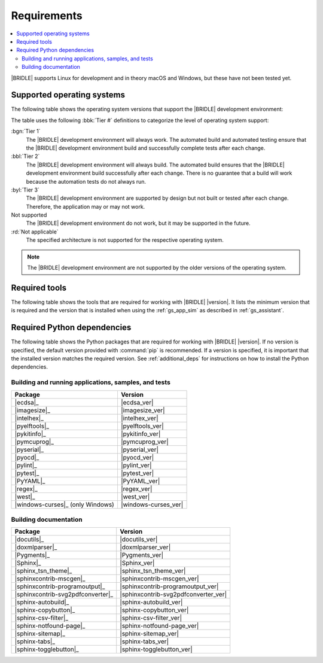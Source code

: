 .. _gs_recommended_versions:

Requirements
############

.. contents::
   :local:
   :depth: 2

|BRIDLE| supports Linux for development and in theory macOS and Windows, but
these have not been tested yet.

.. _gs_supported_OS:

Supported operating systems
***************************

The following table shows the operating system versions that support
the |BRIDLE| development environment:

.. _req_os_table:

.. tabs::

   .. group-tab:: Linux

      .. list-table::
         :header-rows: 1

         * - Operating System
           - x86
           - x64
           - ARM
           - ARM64
           - PPC64LE
           - RISV64
           - S390X
         * - `Ubuntu 24.04 LTS`_
           - :rd:`Not applicable`
           - :bbl:`Tier 2`
           - Not supported
           - :byl:`Tier 3`
           - Not supported
           - Not supported
           - Not supported
         * - `Ubuntu 22.04 LTS`_
           - :rd:`Not applicable`
           - :bgn:`Tier 1`
           - Not supported
           - :byl:`Tier 3`
           - Not supported
           - Not supported
           - Not supported
         * - `Ubuntu 20.04 LTS`_
           - :rd:`Not applicable`
           - :bbl:`Tier 2`
           - Not supported
           - :bbl:`Tier 2`
           - Not supported
           - Not supported
           - Not supported

   .. group-tab:: macOS

      .. list-table::
         :header-rows: 1

         * - Operating System
           - x86
           - x64
           - ARM64
         * - `macOS 12`_
           - :rd:`Not applicable`
           - :byl:`Tier 3`
           - :byl:`Tier 3`
         * - `macOS 11`_
           - :rd:`Not applicable`
           - :byl:`Tier 3`
           - Not supported
         * - `macOS 10.15`_
           - :rd:`Not applicable`
           - :byl:`Tier 3`
           - Not supported

   .. group-tab:: Windows

      .. list-table::
         :header-rows: 1

         * - Operating System
           - x86
           - x64
           - ARM64
         * - `Windows 11`_
           - :byl:`Tier 3`
           - :byl:`Tier 3`
           - Not supported
         * - `Windows 10`_
           - :byl:`Tier 3`
           - :byl:`Tier 3`
           - Not supported

The table uses the following :bbk:`Tier #` definitions to categorize the level
of operating system support:

:bgn:`Tier 1`
   The |BRIDLE| development environment will always work. The automated build
   and automated testing ensure that the |BRIDLE| development environment build
   and successfully complete tests after each change.

:bbl:`Tier 2`
   The |BRIDLE| development environment will always build. The automated build
   ensures that the |BRIDLE| development environment build successfully after
   each change. There is no guarantee that a build will work because the
   automation tests do not always run.

:byl:`Tier 3`
   The |BRIDLE| development environment are supported by design but not built
   or tested after each change. Therefore, the application may or may not work.

Not supported
   The |BRIDLE| development environment do not work, but it may be supported
   in the future.

:rd:`Not applicable`
   The specified architecture is not supported for the respective operating
   system.

.. note::

   The |BRIDLE| development environment are not supported by the older
   versions of the operating system.

.. _gs_required_tools:

Required tools
**************

The following table shows the tools that are required for working with |BRIDLE|
|version|. It lists the minimum version that is required and the version that is
installed when using the :ref:`gs_app_sim` as described in :ref:`gs_assistant`.

.. _req_tools_table:

.. tabs::

   .. group-tab:: Linux

      .. list-table::
         :header-rows: 1

         * - Tool / Suggestion
           - Minimum version
           - Tested version
         * - | |Git|_
             | |git_linux|_
           - |
             |
           - |
             | |git_recommended_ver_linux|
         * - | |Python 3|_
             | |python_linux|_
           - | |python_min_ver|
             |
           - |
             | |python_recommended_ver_linux|
         * - |west_pypa|_
           - |west_min_ver|
           - |west_recommended_ver_linux|
         * - | |CMake|_
             | |cmake_linux|_
           - | |cmake_min_ver|
             |
           - |
             | |cmake_recommended_ver_linux|
         * - | |Ninja|_
             | |ninja_linux|_
           - | |ninja_min_ver|
             |
           - |
             | |ninja_recommended_ver_linux|
         * - | |Device tree compiler|_
             | |dtc_linux|_
           - | |dtc_min_ver|
             |
           - |
             | |dtc_recommended_ver_linux|
         * - | |OpenOCD|_
             | |openocd_linux|_
           - | |openocd_min_ver|
             |
           - |
             | |openocd_recommended_ver_linux|
         * - | |DFU Utilities|_
             | |dfu_linux|_
           - |
             |
           - |
             | |dfu_util_recommended_ver_linux|
         * - | |GNU gperf|_
             | |gperf_linux|_
           - | |gperf_min_ver|
             |
           - |
             | |gperf_recommended_ver_linux|
         * - **Tools for documentation**
           -
           -
         * - | |Doxygen|_
             | |doxygen_linux|_
           - | |doxygen_min_ver|
             |
           - |
             | |doxygen_recommended_ver_linux|
         * - | |Graphviz|_
             | |graphviz_linux|_
           - | |graphviz_min_ver|
             |
           - |
             | |graphviz_recommended_ver_linux|
         * - | |MscGen|_
             | |mscgen_linux|_
           - | |mscgen_min_ver|
             |
           - |
             | |mscgen_recommended_ver_linux|
         * - | |ccache|_
             | |ccache_linux|_
           - |
             |
           - |
             | |ccache_recommended_ver_linux|
         * - **SDK suites for development**
           -
           -
         * - |zephyrsdk|_
           - |zephyrsdk_min_ver|
           - |zephyrsdk_recommended_ver_linux|
         * - |armgnutc|_
           - |armgnutc_min_ver|
           - |armgnutc_recommended_ver_linux|
         * - |gnuarmemb|_
           - |gnuarmemb_min_ver|
           - |gnuarmemb_recommended_ver_linux|
         * - |stm32cubeclt|_
           - |stm32cubeclt_min_ver|
           - |stm32cubeclt_recommended_ver_linux|
         * - |mcuxpressoide|_
           - |mcuxpressoide_min_ver|
           - |mcuxpressoide_recommended_ver_linux|

   .. group-tab:: macOS

      .. list-table::
         :header-rows: 1

         * - Tool / Suggestion
           - Minimum version
           - Tested version
         * - | |Git|_
             | |git_macos|_
           - |
             |
           - |
             | |git_recommended_ver_macos|
         * - | |Python 3|_
             | |python_macos|_
           - | |python_min_ver|
             |
           - |
             | |python_recommended_ver_macos|
         * - |west_pypa|_
           - |west_min_ver|
           - |west_recommended_ver_macos|
         * - | |CMake|_
             | |cmake_macos|_
           - | |cmake_min_ver|
             |
           - |
             | |cmake_recommended_ver_macos|
         * - | |Ninja|_
             | |ninja_macos|_
           - | |ninja_min_ver|
             |
           - |
             | |ninja_recommended_ver_macos|
         * - | |Device tree compiler|_
             | |dtc_macos|_
           - | |dtc_min_ver|
             |
           - |
             | |dtc_recommended_ver_macos|
         * - | |OpenOCD|_
             | |openocd_macos|_
           - | |openocd_min_ver|
             |
           - |
             | |openocd_recommended_ver_macos|
         * - | |DFU Utilities|_
             | |dfu_macos|_
           - |
             |
           - |
             | |dfu_util_recommended_ver_macos|
         * - | |GNU gperf|_
             | |gperf_macos|_
           - | |gperf_min_ver|
             |
           - |
             | |gperf_recommended_ver_macos|
         * - **Tools for documentation**
           -
           -
         * - | |Doxygen|_
             | |doxygen_macos|_
           - | |doxygen_min_ver|
             |
           - |
             | |doxygen_recommended_ver_macos|
         * - | |Graphviz|_
             | |graphviz_macos|_
           - | |graphviz_min_ver|
             |
           - |
             | |graphviz_recommended_ver_macos|
         * - | |MscGen|_
             | |mscgen_macos|_
           - | |mscgen_min_ver|
             |
           - |
             | |mscgen_recommended_ver_macos|
         * - **SDK suites for development**
           -
           -
         * - |zephyrsdk|_
           - |zephyrsdk_min_ver|
           - |zephyrsdk_recommended_ver_macos|
         * - |armgnutc|_
           - |armgnutc_min_ver|
           - |armgnutc_recommended_ver_macos|
         * - |gnuarmemb|_
           - |gnuarmemb_min_ver|
           - |gnuarmemb_recommended_ver_macos|
         * - |stm32cubeclt|_
           - |stm32cubeclt_min_ver|
           - |stm32cubeclt_recommended_ver_macos|
         * - |mcuxpressoide|_
           - |mcuxpressoide_min_ver|
           - |mcuxpressoide_recommended_ver_macos|

   .. group-tab:: Windows

      .. list-table::
         :header-rows: 1

         * - Tool / Suggestion
           - Minimum version
           - Tested version
         * - | |Git|_
             | |git_win1x_winget|_
             | |git_win1x_choco|_
           - |
             |
             |
           - |
             | |git_recommended_ver_win1x|
             | |git_recommended_ver_win1x|
         * - | |Python 3|_
             | |python_win1x_winget|_
             | |python_win1x_choco|_
           - | |python_min_ver|
             |
             |
           - |
             | |python_recommended_ver_win1x|
             | |python_recommended_ver_win1x|
         * - |west_pypa|_
           - |west_min_ver|
           - |west_recommended_ver_win1x|
         * - | |CMake|_
             | |cmake_win1x_winget|_
             | |cmake_win1x_choco|_
           - | |cmake_min_ver|
             |
             |
           - |
             | |cmake_recommended_ver_win1x|
             | |cmake_recommended_ver_win1x|
         * - | |Ninja|_
             | |ninja_win1x_winget|_
             | |ninja_win1x_choco|_
           - | |ninja_min_ver|
             |
             |
           - |
             | |ninja_recommended_ver_win1x|
             | |ninja_recommended_ver_win1x|
         * - | |Device tree compiler|_
             | |dtc_win1x_winget|_
             | |dtc_win1x_choco|_
           - | |dtc_min_ver|
             |
             |
           - |
             | |dtc_winget_recommended_ver_win1x|
             | |dtc_choco_recommended_ver_win1x|
         * - | |OpenOCD|_
             | |openocd_win1x_xpack|_
             | |openocd_win1x_choco|_
           - | |openocd_min_ver|
             |
             |
           - |
             | |openocd_xpack_recommended_ver_win1x|
             | |openocd_choco_recommended_ver_win1x|
         * - | |DFU Utilities|_
             | |dfu_win1x_bintarxz|_
           - |
             |
           - |
             | |dfu_util_recommended_ver_win1x|
         * - | |GNU gperf|_
             | |gperf_win1x_winget|_
             | |gperf_win1x_choco|_
           - | |gperf_min_ver|
             |
             |
           - |
             | |gperf_recommended_ver_win1x|
             | |gperf_recommended_ver_win1x|
         * - **Tools for documentation**
           -
           -
         * - | |Doxygen|_
             | |doxygen_win1x_winget|_
             | |doxygen_win1x_choco|_
           - | |doxygen_min_ver|
             |
             |
           - |
             | |doxygen_recommended_ver_win1x|
             | |doxygen_recommended_ver_win1x|
         * - | |Graphviz|_
             | |graphviz_win1x_winget|_
             | |graphviz_win1x_choco|_
           - | |graphviz_min_ver|
             |
             |
           - |
             | |graphviz_recommended_ver_win1x|
             | |graphviz_recommended_ver_win1x|
         * - | |MscGen|_
             | |mscgen_win1x|_
           - | |mscgen_min_ver|
             |
           - |
             | |mscgen_recommended_ver_win1x|
         * - **SDK suites for development**
           -
           -
         * - |zephyrsdk|_
           - |zephyrsdk_min_ver|
           - |zephyrsdk_recommended_ver_win1x|
         * - |armgnutc|_
           - |armgnutc_min_ver|
           - |armgnutc_recommended_ver_win1x|
         * - |gnuarmemb|_
           - |gnuarmemb_min_ver|
           - |gnuarmemb_recommended_ver_win1x|
         * - |stm32cubeclt|_
           - |stm32cubeclt_min_ver|
           - |stm32cubeclt_recommended_ver_win1x|
         * - |mcuxpressoide|_
           - |mcuxpressoide_min_ver|
           - |mcuxpressoide_recommended_ver_win1x|

.. _gs_required_python_packages:

Required Python dependencies
****************************

The following table shows the Python packages that are required for working
with |BRIDLE| |version|. If no version is specified, the default version
provided with :command:`pip` is recommended. If a version is specified, it
is important that the installed version matches the required version. See
:ref:`additional_deps` for instructions on how to install the Python
dependencies.

.. _python_req_development:

Building and running applications, samples, and tests
=====================================================

.. _req_devpkgs_table:

.. list-table::
   :header-rows: 1

   * - Package
     - Version
   * - |ecdsa|_
     - |ecdsa_ver|
   * - |imagesize|_
     - |imagesize_ver|
   * - |intelhex|_
     - |intelhex_ver|
   * - |pyelftools|_
     - |pyelftools_ver|
   * - |pykitinfo|_
     - |pykitinfo_ver|
   * - |pymcuprog|_
     - |pymcuprog_ver|
   * - |pyserial|_
     - |pyserial_ver|
   * - |pyocd|_
     - |pyocd_ver|
   * - |pylint|_
     - |pylint_ver|
   * - |pytest|_
     - |pytest_ver|
   * - |PyYAML|_
     - |PyYAML_ver|
   * - |regex|_
     - |regex_ver|
   * - |west|_
     - |west_ver|
   * - |windows-curses|_ (only Windows)
     - |windows-curses_ver|

.. _python_req_documentation:

Building documentation
======================

.. _req_docpkgs_table:

.. list-table::
   :header-rows: 1

   * - Package
     - Version
   * - |docutils|_
     - |docutils_ver|
   * - |doxmlparser|_
     - |doxmlparser_ver|
   * - |Pygments|_
     - |Pygments_ver|
   * - |Sphinx|_
     - |Sphinx_ver|
   * - |sphinx_tsn_theme|_
     - |sphinx_tsn_theme_ver|
   * - |sphinxcontrib-mscgen|_
     - |sphinxcontrib-mscgen_ver|
   * - |sphinxcontrib-programoutput|_
     - |sphinxcontrib-programoutput_ver|
   * - |sphinxcontrib-svg2pdfconverter|_
     - |sphinxcontrib-svg2pdfconverter_ver|
   * - |sphinx-autobuild|_
     - |sphinx-autobuild_ver|
   * - |sphinx-copybutton|_
     - |sphinx-copybutton_ver|
   * - |sphinx-csv-filter|_
     - |sphinx-csv-filter_ver|
   * - |sphinx-notfound-page|_
     - |sphinx-notfound-page_ver|
   * - |sphinx-sitemap|_
     - |sphinx-sitemap_ver|
   * - |sphinx-tabs|_
     - |sphinx-tabs_ver|
   * - |sphinx-togglebutton|_
     - |sphinx-togglebutton_ver|
